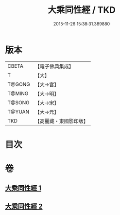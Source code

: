 #+TITLE: 大乘同性經 / TKD
#+DATE: 2015-11-26 15:38:31.389880
* 版本
 |     CBETA|【電子佛典集成】|
 |         T|【大】     |
 |    T@GONG|【大→宮】   |
 |    T@MING|【大→明】   |
 |    T@SONG|【大→宋】   |
 |    T@YUAN|【大→元】   |
 |       TKD|【高麗藏・東國影印版】|

* 目次
* 卷
** [[file:KR6i0330_001.txt][大乘同性經 1]]
** [[file:KR6i0330_002.txt][大乘同性經 2]]
